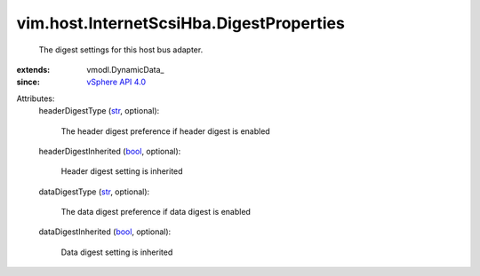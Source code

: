 
vim.host.InternetScsiHba.DigestProperties
=========================================
  The digest settings for this host bus adapter.
:extends: vmodl.DynamicData_
:since: `vSphere API 4.0 <vim/version.rst#vimversionversion5>`_

Attributes:
    headerDigestType (`str <https://docs.python.org/2/library/stdtypes.html>`_, optional):

       The header digest preference if header digest is enabled
    headerDigestInherited (`bool <https://docs.python.org/2/library/stdtypes.html>`_, optional):

       Header digest setting is inherited
    dataDigestType (`str <https://docs.python.org/2/library/stdtypes.html>`_, optional):

       The data digest preference if data digest is enabled
    dataDigestInherited (`bool <https://docs.python.org/2/library/stdtypes.html>`_, optional):

       Data digest setting is inherited
